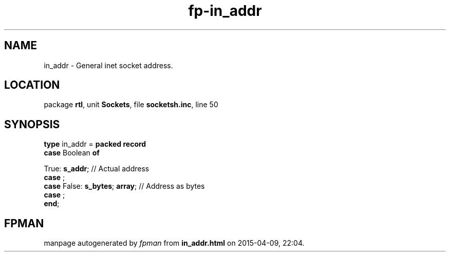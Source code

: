 .\" file autogenerated by fpman
.TH "fp-in_addr" 3 "2014-03-14" "fpman" "Free Pascal Programmer's Manual"
.SH NAME
in_addr - General inet socket address.
.SH LOCATION
package \fBrtl\fR, unit \fBSockets\fR, file \fBsocketsh.inc\fR, line 50
.SH SYNOPSIS
\fBtype\fR in_addr = \fBpacked record\fR
  \fBcase\fR Boolean\fB of\fR


 True: \fBs_addr\fR; // Actual address
  \fBcase\fR  ;
  \fBcase\fR  False: \fBs_bytes\fR; \fBarray\fR;           // Address as bytes
  \fBcase\fR  ;
.br
\fBend\fR;
.SH FPMAN
manpage autogenerated by \fIfpman\fR from \fBin_addr.html\fR on 2015-04-09, 22:04.

